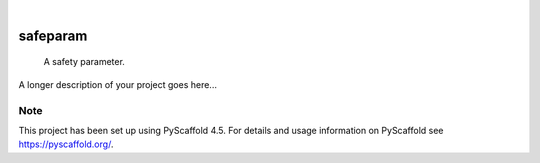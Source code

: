 .. These are examples of badges you might want to add to your README:
   please update the URLs accordingly

    .. image:: https://api.cirrus-ci.com/github/<USER>/safeparam.svg?branch=main
        :alt: Built Status
        :target: https://cirrus-ci.com/github/<USER>/safeparam
    .. image:: https://readthedocs.org/projects/safeparam/badge/?version=latest
        :alt: ReadTheDocs
        :target: https://safeparam.readthedocs.io/en/stable/
    .. image:: https://img.shields.io/coveralls/github/<USER>/safeparam/main.svg
        :alt: Coveralls
        :target: https://coveralls.io/r/<USER>/safeparam
    .. image:: https://img.shields.io/pypi/v/safeparam.svg
        :alt: PyPI-Server
        :target: https://pypi.org/project/safeparam/
    .. image:: https://img.shields.io/conda/vn/conda-forge/safeparam.svg
        :alt: Conda-Forge
        :target: https://anaconda.org/conda-forge/safeparam
    .. image:: https://pepy.tech/badge/safeparam/month
        :alt: Monthly Downloads
        :target: https://pepy.tech/project/safeparam
    .. image:: https://img.shields.io/twitter/url/http/shields.io.svg?style=social&label=Twitter
        :alt: Twitter
        :target: https://twitter.com/safeparam

.. image:: https://img.shields.io/badge/-PyScaffold-005CA0?logo=pyscaffold
    :alt: Project generated with PyScaffold
    :target: https://pyscaffold.org/

|

=========
safeparam
=========


    A safety parameter.


A longer description of your project goes here...


.. _pyscaffold-notes:

Note
====

This project has been set up using PyScaffold 4.5. For details and usage
information on PyScaffold see https://pyscaffold.org/.
